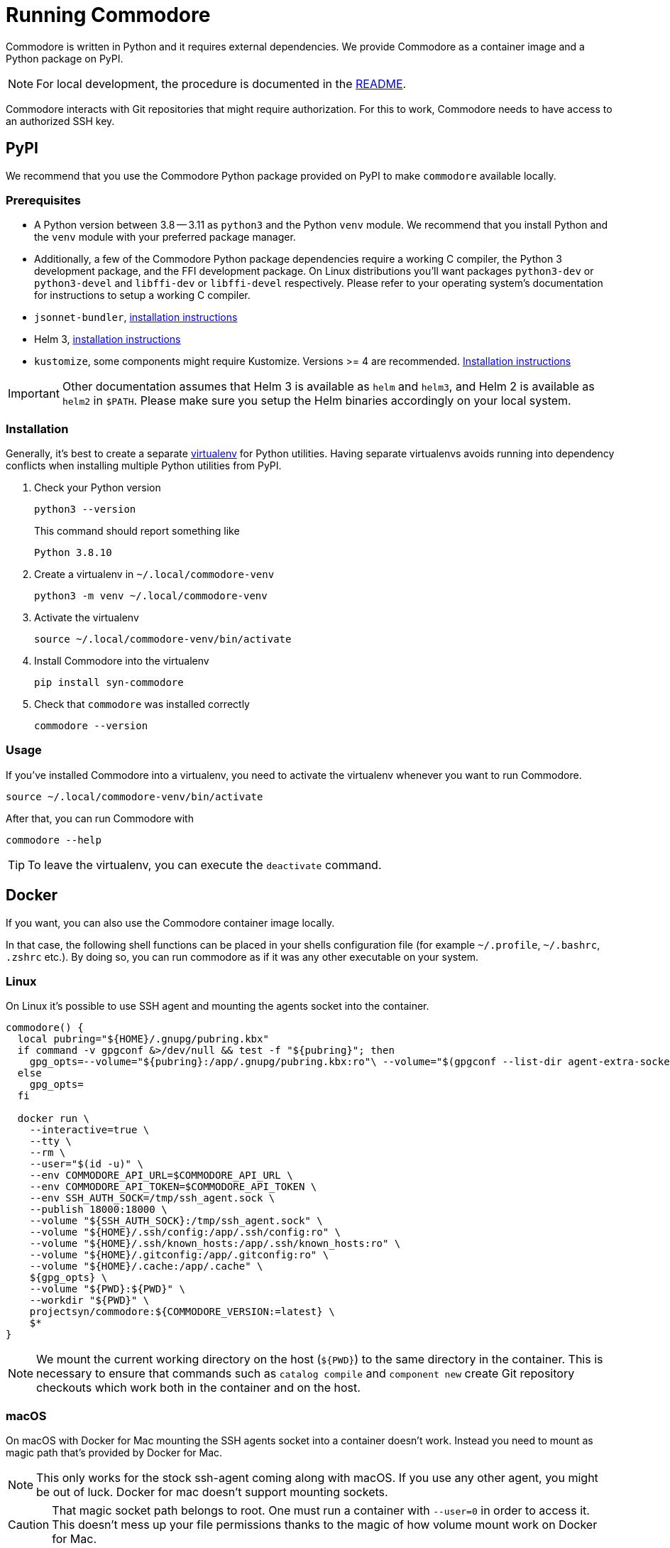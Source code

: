 = Running Commodore

Commodore is written in Python and it requires external dependencies.
We provide Commodore as a container image and a Python package on PyPI.

[NOTE]
====
For local development, the procedure is documented in the https://github.com/projectsyn/commodore/blob/master/README.md[README].
====

Commodore interacts with Git repositories that might require authorization.
For this to work, Commodore needs to have access to an authorized SSH key.

== PyPI

We recommend that you use the Commodore Python package provided on PyPI to make `commodore` available locally.

=== Prerequisites

* A Python version between 3.8 -- 3.11 as `python3` and the Python `venv` module.
We recommend that you install Python and the `venv` module with your preferred package manager.
* Additionally, a few of the Commodore Python package dependencies require a working C compiler, the Python 3 development package, and the FFI development package.
On Linux distributions you'll want packages `python3-dev` or `python3-devel` and `libffi-dev` or `libffi-devel` respectively.
Please refer to your operating system's documentation for instructions to setup a working C compiler.
* `jsonnet-bundler`, https://github.com/jsonnet-bundler/jsonnet-bundler#install[installation instructions]
* Helm 3, https://helm.sh/docs/intro/install/[installation instructions]
* `kustomize`, some components might require Kustomize.
Versions >= 4 are recommended.
https://kubectl.docs.kubernetes.io/installation/kustomize/[Installation instructions]

[IMPORTANT]
====
Other documentation assumes that Helm 3 is available as `helm` and `helm3`, and Helm 2 is available as `helm2` in `$PATH`.
Please make sure you setup the Helm binaries accordingly on your local system.
====

=== Installation

Generally, it's best to create a separate https://docs.python.org/3.10/tutorial/venv.html[virtualenv] for Python utilities.
Having separate virtualenvs avoids running into dependency conflicts when installing multiple Python utilities from PyPI.

. Check your Python version
+
[source,bash]
----
python3 --version
----
+
This command should report something like
+
[source]
----
Python 3.8.10
----

. Create a virtualenv in `~/.local/commodore-venv`
+
[source,bash]
----
python3 -m venv ~/.local/commodore-venv
----

. Activate the virtualenv
+
[source,bash]
----
source ~/.local/commodore-venv/bin/activate
----

. Install Commodore into the virtualenv
+
[source,bash]
----
pip install syn-commodore
----

. Check that `commodore` was installed correctly
+
[source,bash]
----
commodore --version
----

=== Usage

If you've installed Commodore into a virtualenv, you need to activate the virtualenv whenever you want to run Commodore.

[source,bash]
----
source ~/.local/commodore-venv/bin/activate
----

After that, you can run Commodore with

[source,bash]
----
commodore --help
----

TIP: To leave the virtualenv, you can execute the `deactivate` command.

== Docker

If you want, you can also use the Commodore container image locally.

In that case, the following shell functions can be placed in your shells configuration file (for example `~/.profile`, `~/.bashrc`, `.zshrc` etc.).
By doing so, you can run commodore as if it was any other executable on your system.

=== Linux

On Linux it's possible to use SSH agent and mounting the agents socket into the container.

[source,bash]
----
commodore() {
  local pubring="${HOME}/.gnupg/pubring.kbx"
  if command -v gpgconf &>/dev/null && test -f "${pubring}"; then
    gpg_opts=--volume="${pubring}:/app/.gnupg/pubring.kbx:ro"\ --volume="$(gpgconf --list-dir agent-extra-socket):/app/.gnupg/S.gpg-agent:ro"
  else
    gpg_opts=
  fi

  docker run \
    --interactive=true \
    --tty \
    --rm \
    --user="$(id -u)" \
    --env COMMODORE_API_URL=$COMMODORE_API_URL \
    --env COMMODORE_API_TOKEN=$COMMODORE_API_TOKEN \
    --env SSH_AUTH_SOCK=/tmp/ssh_agent.sock \
    --publish 18000:18000 \
    --volume "${SSH_AUTH_SOCK}:/tmp/ssh_agent.sock" \
    --volume "${HOME}/.ssh/config:/app/.ssh/config:ro" \
    --volume "${HOME}/.ssh/known_hosts:/app/.ssh/known_hosts:ro" \
    --volume "${HOME}/.gitconfig:/app/.gitconfig:ro" \
    --volume "${HOME}/.cache:/app/.cache" \
    ${gpg_opts} \
    --volume "${PWD}:${PWD}" \
    --workdir "${PWD}" \
    projectsyn/commodore:${COMMODORE_VERSION:=latest} \
    $*
}
----

[NOTE]
====
We mount the current working directory on the host (`${PWD}`) to the same directory in the container.
This is necessary to ensure that commands such as `catalog compile` and `component new` create Git repository checkouts which work both in the container and on the host.
====

=== macOS

On macOS with Docker for Mac mounting the SSH agents socket into a container doesn't work.
Instead you need to mount as magic path that's provided by Docker for Mac.

[NOTE]
====
This only works for the stock ssh-agent coming along with macOS.
If you use any other agent, you might be out of luck.
Docker for mac doesn't support mounting sockets.
====

[CAUTION]
====
That magic socket path belongs to root.
One must run a container with `--user=0` in order to access it.
This doesn't mess up your file permissions thanks to the magic of how volume mount work on Docker for Mac.
====

[source,bash]
----
commodore() {
  docker run \
    --interactive=true \
    --tty \
    --rm \
    --user="0" \
    --env COMMODORE_API_URL=$COMMODORE_API_URL \
    --env COMMODORE_API_TOKEN=$COMMODORE_API_TOKEN \
    --env SSH_AUTH_SOCK=/tmp/ssh_agent.sock \
    --publish 18000:18000 \
    --volume "/run/host-services/ssh-auth.sock:/tmp/ssh_agent.sock" \
    --volume "${HOME}/.ssh/config:/app/.ssh/config:ro" \
    --volume "${HOME}/.ssh/known_hosts:/app/.ssh/known_hosts:ro" \
    --volume "${HOME}/.gitconfig:/app/.gitconfig:ro" \
    --volume "${HOME}/.cache:/app/.cache" \
    --volume "${PWD}:${PWD}" \
    --workdir "${PWD}" \
    projectsyn/commodore:latest \
    $*
}
----

[NOTE]
====
We mount the current working directory on the host (`${PWD}`) to the same directory in the container.
This is necessary to ensure that commands such as `catalog compile` and `component new` create Git repository checkouts which work both in the container and on the host.
====

Instead you can also mount your SSH key into the container.
The container will pickup that key and add it do an SSH agent running inside the container.
You will be prompted to insert your SSH keys password if it has one.

[source,bash]
----
commodore() {
  docker run \
    --interactive=true \
    --tty \
    --rm \
    --user="$(id -u)" \
    --env COMMODORE_API_URL=$COMMODORE_API_URL \
    --env COMMODORE_API_TOKEN=$COMMODORE_API_TOKEN \
    --publish 18000:18000 \
    --volume "${HOME}/.ssh:/app/.ssh:ro" \
    --volume "${HOME}/.gitconfig:/app/.gitconfig:ro" \
    --volume "${HOME}/.cache:/app/.cache" \
    --volume "${PWD}:${PWD}" \
    --workdir "${PWD}" \
    projectsyn/commodore:latest \
    $*
}
----
[NOTE]
====
If you have multiple SSH keys, you can mount only the one you need for commodore.
This will remove the password prompt for each and every SSH key.
Do this by using the following volumes instead of the line `--volume "${HOME}/.ssh:/app/.ssh:ro" \`

[source,bash]
----
    --volume "${HOME}/.ssh/config:/app/.ssh/config:ro" \
    --volume "${HOME}/.ssh/known_hosts:/app/.ssh/known_hosts:ro" \
    --volume "/path/to/your/key:/app/.ssh/id_rsa:ro" \ <1>
----
<1> Replace `/path/to/your/key` according to your needs.
====
